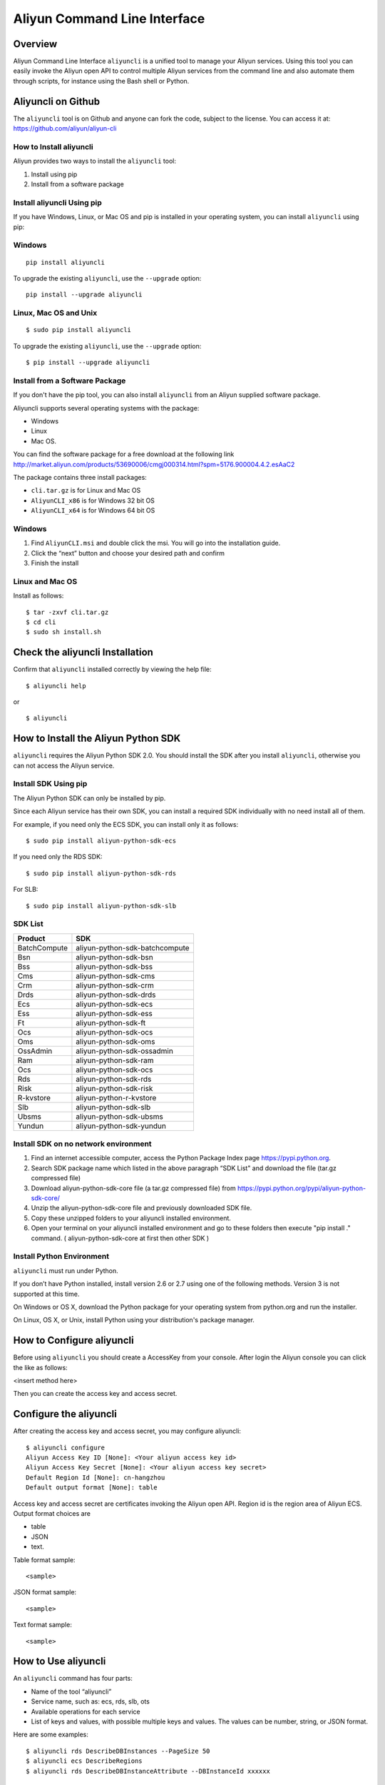 Aliyun Command Line Interface
=============================
Overview
------------------
Aliyun Command Line Interface ``aliyuncli`` is a unified tool to manage your Aliyun services. Using this tool you can easily invoke the Aliyun open API to control multiple Aliyun services from the command line and also automate them through scripts, for instance using the Bash shell or Python. 

Aliyuncli on Github
----------------------
The ``aliyuncli`` tool is on Github and anyone can fork the code, subject to the license. You can access it at: https://github.com/aliyun/aliyun-cli

How to Install aliyuncli
^^^^^^^^^^^^^^^^^^^^^^^^
Aliyun provides two ways to install the ``aliyuncli`` tool:

1. Install using pip
2. Install from a software package

Install aliyuncli Using pip
^^^^^^^^^^^^^^^^^^^^^^^^^^^
If you have Windows, Linux, or Mac OS and pip is installed in your operating system, 
you can install ``aliyuncli`` using pip:

Windows
^^^^^^^
::

 pip install aliyuncli

To upgrade the existing ``aliyuncli``, use the ``--upgrade`` option:
::	

 pip install --upgrade aliyuncli

Linux, Mac OS and Unix
^^^^^^^^^^^^^^^^^^^^^^
::

 $ sudo pip install aliyuncli

To upgrade the existing ``aliyuncli``, use the ``--upgrade`` option:
::

 $ pip install --upgrade aliyuncli

Install from a Software Package
^^^^^^^^^^^^^^^^^^^^^^^^^^^^^^^

If you don't have the pip tool, you can also install ``aliyuncli`` from an Aliyun supplied software package.

Aliyuncli supports several operating systems with the package:

* Windows
* Linux
* Mac OS.

You can find the software package for a free download at the following link http://market.aliyun.com/products/53690006/cmgj000314.html?spm=5176.900004.4.2.esAaC2

The package contains three install packages: 

* ``cli.tar.gz`` is for Linux and Mac OS 
* ``AliyunCLI_x86`` is for Windows 32 bit OS 
* ``AliyunCLI_x64`` is for Windows 64 bit OS

Windows
^^^^^^^

1. Find ``AliyunCLI.msi`` and double click the msi. You will go into the installation guide.
2. Click the “next” button and choose your desired path and confirm
3. Finish the install

Linux and Mac OS
^^^^^^^^^^^^^^^^

Install as follows:
::

 $ tar -zxvf cli.tar.gz
 $ cd cli
 $ sudo sh install.sh

Check the aliyuncli Installation
--------------------------------

Confirm that ``aliyuncli`` installed correctly by viewing the help file:
::

	$ aliyuncli help

or 

::

	$ aliyuncli

How to Install the Aliyun Python SDK
------------------------------------

``aliyuncli`` requires the Aliyun Python SDK 2.0. 
You should install the SDK after you install ``aliyuncli``, otherwise you can not access the Aliyun service.

Install SDK Using pip
^^^^^^^^^^^^^^^^^^^^^
The Aliyun Python SDK can only be installed by pip. 

Since each Aliyun service has their own SDK, 
you can install a required SDK individually with no need install all of them.

For example, if you need only the ECS SDK, you can install only it as follows:
::

 $ sudo pip install aliyun-python-sdk-ecs

If you need only the RDS SDK:
::

 $ sudo pip install aliyun-python-sdk-rds

For SLB:
::

 $ sudo pip install aliyun-python-sdk-slb

SDK List
^^^^^^^^

+--------------+--------------------------------+
| Product      |  SDK                           |
+==============+================================+
| BatchCompute | aliyun-python-sdk-batchcompute |
+--------------+--------------------------------+
| Bsn          | aliyun-python-sdk-bsn          |
+--------------+--------------------------------+
| Bss          | aliyun-python-sdk-bss          |
+--------------+--------------------------------+
| Cms          | aliyun-python-sdk-cms          |
+--------------+--------------------------------+
| Crm          | aliyun-python-sdk-crm          |
+--------------+--------------------------------+
| Drds         | aliyun-python-sdk-drds         |
+--------------+--------------------------------+
| Ecs          | aliyun-python-sdk-ecs          |
+--------------+--------------------------------+
| Ess          | aliyun-python-sdk-ess          |
+--------------+--------------------------------+
| Ft           | aliyun-python-sdk-ft           |
+--------------+--------------------------------+
| Ocs          | aliyun-python-sdk-ocs          |
+--------------+--------------------------------+
| Oms          | aliyun-python-sdk-oms          |
+--------------+--------------------------------+
| OssAdmin     | aliyun-python-sdk-ossadmin     |
+--------------+--------------------------------+
| Ram          | aliyun-python-sdk-ram          |
+--------------+--------------------------------+
| Ocs          | aliyun-python-sdk-ocs          |
+--------------+--------------------------------+
| Rds          | aliyun-python-sdk-rds          |
+--------------+--------------------------------+
| Risk         | aliyun-python-sdk-risk         |
+--------------+--------------------------------+
| R-kvstore    | aliyun-python-r-kvstore        |
+--------------+--------------------------------+
| Slb          | aliyun-python-sdk-slb          |
+--------------+--------------------------------+
| Ubsms        | aliyun-python-sdk-ubsms        |
+--------------+--------------------------------+
| Yundun       | aliyun-python-sdk-yundun       |
+--------------+--------------------------------+


Install SDK on no network environment
^^^^^^^^^^^^^^^^^^^^^^^^^^^^^^^^^^^^^

1. Find an internet accessible computer, access the Python Package Index page https://pypi.python.org.

2. Search SDK package name which listed in the above paragraph “SDK List" and download the file (tar.gz compressed file)

3. Download aliyun-python-sdk-core file (a tar.gz compressed file) from https://pypi.python.org/pypi/aliyun-python-sdk-core/

4. Unzip the aliyun-python-sdk-core file and previously downloaded SDK file.  

5. Copy these unzipped folders to your aliyuncli installed environment.

6. Open your terminal on your aliyuncli installed environment and go to these folders then execute "pip install ."  command. ( aliyun-python-sdk-core at first then other SDK )


Install Python Environment
^^^^^^^^^^^^^^^^^^^^^^^^^^

``aliyuncli`` must run under Python. 

If you don’t have Python installed, install version 2.6 or 2.7 using one of the following methods. Version 3 is not supported at this time.

On Windows or OS X, download the Python package for your operating system from python.org and run the installer.

On Linux, OS X, or Unix, install Python using your distribution's package manager.

How to Configure aliyuncli
-----------------------------
Before using ``aliyuncli`` you should create a AccessKey from your console. After login the Aliyun console you can click the like as follows: 

<insert method here>

Then you can create the access key and access secret.

Configure the aliyuncli
-----------------------

After creating the access key and access secret, you may configure aliyuncli:
::

	$ aliyuncli configure
	Aliyun Access Key ID [None]: <Your aliyun access key id>
	Aliyun Access Key Secret [None]: <Your aliyun access key secret>
	Default Region Id [None]: cn-hangzhou
	Default output format [None]: table

Access key and access secret are certificates invoking the Aliyun open API. 
Region id is the region area of Aliyun ECS. 
Output format choices are 

* table
* JSON
* text.

Table format sample:
::

 <sample>

JSON format sample:
::

 <sample>

Text format sample:
::

 <sample>

How to Use aliyuncli
-----------------------

An ``aliyuncli`` command has four parts:

* Name of the tool “aliyuncli”
* Service name, such as: ecs, rds, slb, ots
* Available operations for each service
* List of keys and values, with possible multiple keys and values. The values can be number, string, or JSON format. 

Here are some examples:
::

 $ aliyuncli rds DescribeDBInstances --PageSize 50
 $ aliyuncli ecs DescribeRegions
 $ aliyuncli rds DescribeDBInstanceAttribute --DBInstanceId xxxxxx

Additional Usage Information
^^^^^^^^^^^^^^^^^^^^^^^^^^^^
::

 --filter

``aliyuncli`` supports a filter function. When any API is called, the data returned is JSON formatted by default. 
The filter function can help the user manipulate the JSON formatted data more easily. 

Here are some examples:
::

	$ aliyuncli ecs DescribeRegions --output json --filter Regions.Region[0]
	{
		"LocalName":"\u6df1\u5733"
		"RegionId": "cn-shenzhen"
	}
	$ aliyuncli ecs DescribeRegions --output json --filter Regions.Region[*].RegionId
	[
    	"cn-shenzhen", 
    	"cn-qingdao", 
    	"cn-beijing", 
    	"cn-hongkong", 
    	"cn-hangzhou", 
    	"us-west-1"
	]
	$ aliyuncli ecs DescribeRegions --output json --filter Regions.Region[3].RegionId
	"cn-hongkong"

Command Completion
---------------------

On Unix-like systems, the ``aliyuncli`` includes a command-completion feature 
that enables you to use the ``TAB`` key to complete a partially typed command. 
This feature is not automatically installed, so you need to configure it manually.

Configuring command completion requires two pieces of information:

* the name of the shell you are using
* the location of ``aliyun_completer`` script.

Check Your Shell
^^^^^^^^^^^^^^^^

Currently ``aliyuncli`` supports these shells: 

* bash
* zsh. 

1. To find the ``aliyun_completer``, you can use:
::

 $ which aliyun_completer
 /usr/local/bin/aliyun_completer

2. To enable command completion:

bash - use the build-in command complete:
::

 $ complete -C ‘/usr/local/bin/aliyun_completer’ aliyuncli

zsh - source bin/aliyun_zsh_completer.sh
::

 % source /usr/local/bin/aliyun_zsh_completer.sh

Test Command Completion
^^^^^^^^^^^^^^^^^^^^^^^^^^^
::

	$ aliyuncli s<TAB>
	ecs     rds     slb

The services display the SDK(s) you installed. 

Finally, to ensure that completion continues to work after a reboot, 
add a configuration command to enable command completion to your shell profile.
::

	$ vim ~/.bash_profile

Add ``complete -C ‘/usr/local/bin/aliyun_completer’ aliyuncli`` at the end of the file.


